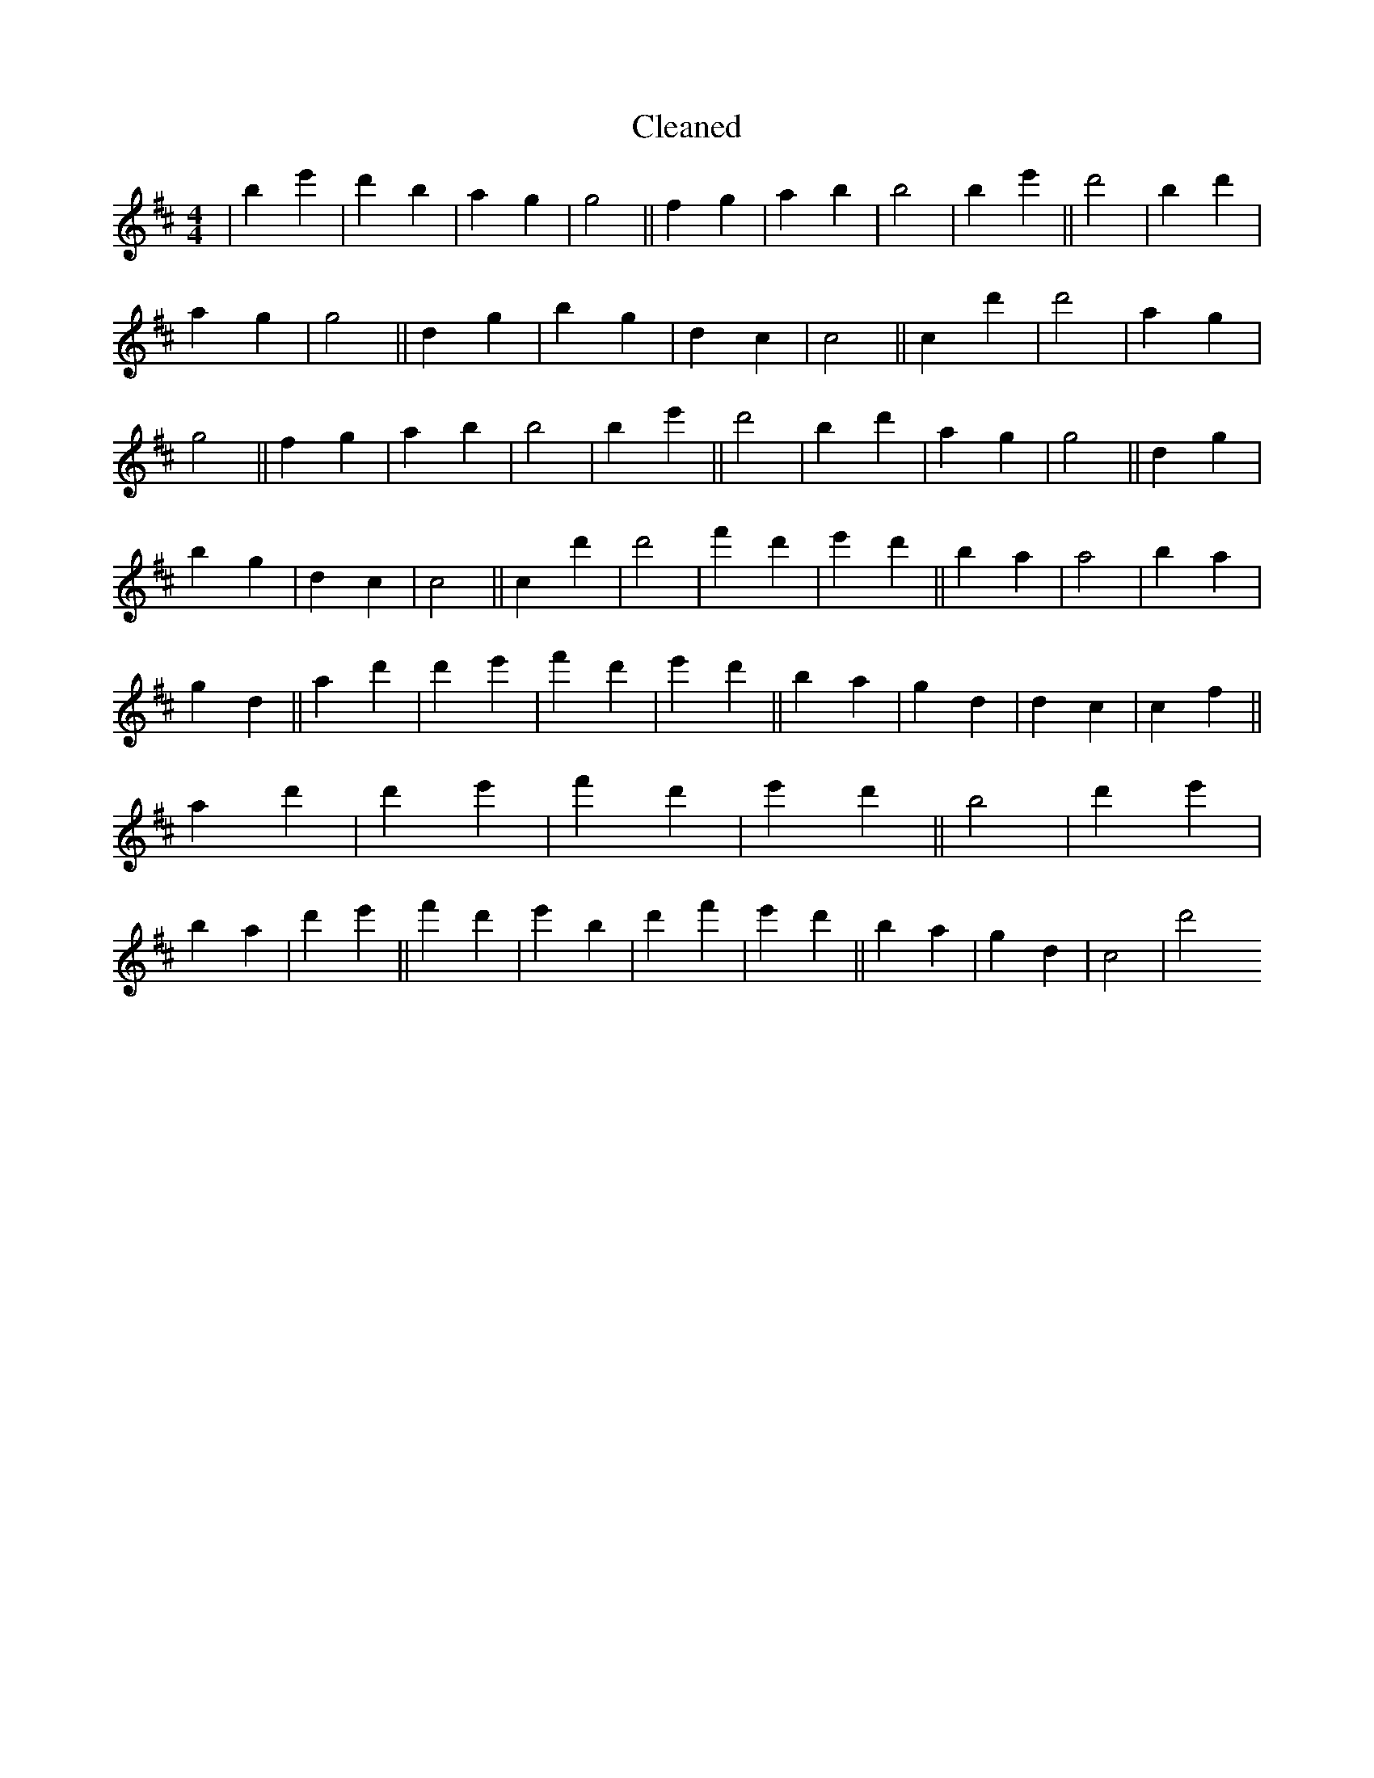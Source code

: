 X:385
T: Cleaned
M:4/4
K: DMaj
|B'2e'2|d'2B'2|a2g2|g4||f2g2|a2b2|B'4|B'2e'2||d'4|B'2d'2|a2g2|g4||d2g2|B'2g2|d2c2|c4||c2d'2|d'4|a2g2|g4||f2g2|a2b2|B'4|B'2e'2||d'4|B'2d'2|a2g2|g4||d2g2|B'2g2|d2c2|c4||c2d'2|d'4|f'2d'2|e'2d'2||B'2a2|a4|B'2a2|g2d2||a2d'2|d'2e'2|f'2d'2|e'2d'2||B'2a2|g2d2|d2c2|c2f2||a2d'2|d'2e'2|f'2d'2|e'2d'2||B'4|d'2e'2|B'2a2|d'2e'2||f'2d'2|e'2B'2|d'2f'2|e'2d'2||B'2a2|g2d2|c4|d'4